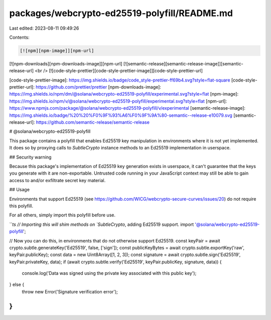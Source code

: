 packages/webcrypto-ed25519-polyfill/README.md
=============================================

Last edited: 2023-08-11 09:49:26

Contents:

.. code-block:: md

    [![npm][npm-image]][npm-url]
[![npm-downloads][npm-downloads-image]][npm-url]
[![semantic-release][semantic-release-image]][semantic-release-url]
<br />
[![code-style-prettier][code-style-prettier-image]][code-style-prettier-url]

[code-style-prettier-image]: https://img.shields.io/badge/code_style-prettier-ff69b4.svg?style=flat-square
[code-style-prettier-url]: https://github.com/prettier/prettier
[npm-downloads-image]: https://img.shields.io/npm/dm/@solana/webcrypto-ed25519-polyfill/experimental.svg?style=flat
[npm-image]: https://img.shields.io/npm/v/@solana/webcrypto-ed25519-polyfill/experimental.svg?style=flat
[npm-url]: https://www.npmjs.com/package/@solana/webcrypto-ed25519-polyfill/v/experimental
[semantic-release-image]: https://img.shields.io/badge/%20%20%F0%9F%93%A6%F0%9F%9A%80-semantic--release-e10079.svg
[semantic-release-url]: https://github.com/semantic-release/semantic-release

# @solana/webcrypto-ed25519-polyfill

This package contains a polyfill that enables Ed25519 key manipulation in environments where it is not yet implemented. It does so by proxying calls to `SubtleCrypto` instance methods to an Ed25519 implementation in userspace.

## Security warning

Because this package's implementation of Ed25519 key generation exists in userspace, it can't guarantee that the keys you generate with it are non-exportable. Untrusted code running in your JavaScript context may still be able to gain access to and/or exfiltrate secret key material.

## Usage

Environments that support Ed25519 (see https://github.com/WICG/webcrypto-secure-curves/issues/20) do not require this polyfill.

For all others, simply import this polyfill before use.

```ts
// Importing this will shim methods on `SubtleCrypto`, adding Ed25519 support.
import '@solana/webcrypto-ed25519-polyfill';

// Now you can do this, in environments that do not otherwise support Ed25519.
const keyPair = await crypto.subtle.generateKey('Ed25519', false, ['sign']);
const publicKeyBytes = await crypto.subtle.exportKey('raw', keyPair.publicKey);
const data = new Uint8Array([1, 2, 3]);
const signature = await crypto.subtle.sign('Ed25519', keyPair.privateKey, data);
if (await crypto.subtle.verify('Ed25519', keyPair.publicKey, signature, data)) {
    console.log('Data was signed using the private key associated with this public key');
} else {
    throw new Error('Signature verification error');
}
```



